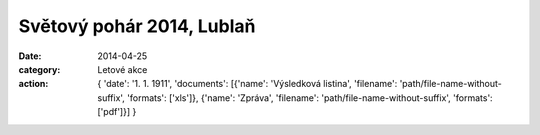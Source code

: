 Světový pohár 2014, Lublaň
##########################

:date: 2014-04-25
:category: Letové akce
:action: {
         'date': '1. 1. 1911',
         'documents':
         [{'name': 'Výsledková listina',
         'filename': 'path/file-name-without-suffix',
         'formats': ['xls']},
         {'name': 'Zpráva',
         'filename': 'path/file-name-without-suffix',
         'formats': ['pdf']}]
         }

